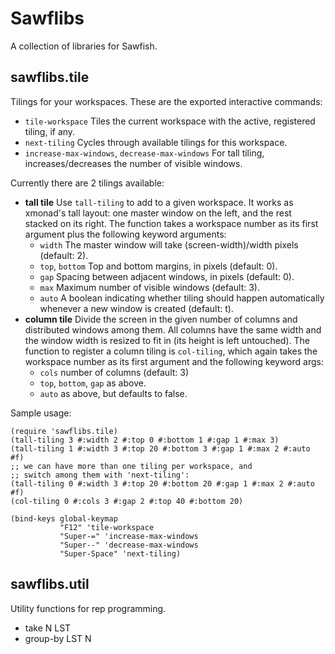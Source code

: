 * Sawflibs

  A collection of libraries for Sawfish.

** sawflibs.tile

   Tilings for your workspaces. These are the exported interactive
   commands:
   - =tile-workspace= Tiles the current workspace with the active,
     registered tiling, if any.
   - =next-tiling= Cycles through available tilings for this workspace.
   - =increase-max-windows=, =decrease-max-windows= For tall tiling,
     increases/decreases the number of visible windows.

   Currently there are 2 tilings available:

   - *tall tile* Use =tall-tiling= to add to a given workspace. It works
     as xmonad's tall layout: one master window on the left, and the
     rest stacked on its right. The function takes a workspace number
     as its first argument plus the following keyword arguments:
     - =width= The master window will take (screen-width)/width pixels
       (default: 2).
     - =top=, =bottom= Top and bottom margins, in pixels (default: 0).
     - =gap= Spacing between adjacent windows, in pixels (default: 0).
     - =max= Maximum number of visible windows (default: 3).
     - =auto= A boolean indicating whether tiling should happen
       automatically whenever a new window is created (default: t).

   - *column tile* Divide the screen in the given number of columns and
     distributed windows among them. All columns have the same width
     and the window width is resized to fit in (its height is left
     untouched). The function to register a column tiling is
     =col-tiling=, which again takes the workspace number as its first
     argument and the following keyword args:
     - =cols= number of columns (default: 3)
     - =top=, =bottom=, =gap= as above.
     - =auto= as above, but defaults to false.

   Sample usage:

   #+BEGIN_SRC sawfish
   (require 'sawflibs.tile)
   (tall-tiling 3 #:width 2 #:top 0 #:bottom 1 #:gap 1 #:max 3)
   (tall-tiling 1 #:width 3 #:top 20 #:bottom 3 #:gap 1 #:max 2 #:auto #f)
   ;; we can have more than one tiling per workspace, and
   ;; switch among them with 'next-tiling':
   (tall-tiling 0 #:width 3 #:top 20 #:bottom 20 #:gap 1 #:max 2 #:auto #f)
   (col-tiling 0 #:cols 3 #:gap 2 #:top 40 #:bottom 20)

   (bind-keys global-keymap
              "F12" 'tile-workspace
              "Super-=" 'increase-max-windows
              "Super--" 'decrease-max-windows
              "Super-Space" 'next-tiling)
   #+END_SRC

** sawflibs.util

    Utility functions for rep programming.

    - take N LST
    - group-by LST N
